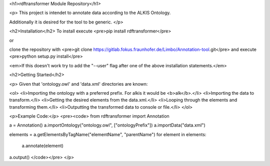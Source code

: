 <h1>rdftransformer Module Repository</h1>

<p>
This project is intendet to annotate data according to the ALKIS Ontology.

Additionally it is desired for the tool to be generic.
</p>

<h2>Installation</h2>
To install execute
<pre>pip install rdftransformer</pre>

or

clone the repository with
<pre>git clone https://gitlab.fokus.fraunhofer.de/Limbo/Annotation-tool.git</pre>
and execute
<pre>python setup.py install</pre>

<em>If this doesn't work try to add the "--user" flag after one of the above installation statements.</em>

<h2>Getting Started</h2>

<p>
Given that 'ontology.owl' and 'data.xml' directories are known: 

<ol>
<li>Importing the ontology with a preferred prefix. For alkis it would be <b>alk</b>.</li>
<li>Importing the data to transform.</li>
<li>Getting the desired elements from the data.xml.</li>
<li>Looping through the elements and transforming them.</li>
<li>Outputting the transformed data to console or file.</li>
</ol>

<p>Example Code:</p>
<pre><code>
from rdftransformer import Annotation

a = Annotation()
a.importOntology("ontology.owl", ["ontologyPrefix"])
a.importData("data.xml")

elements = a.getElementsByTagName("elementName", "parentName")
for element in elements:
	a.annotate(element)

a.output()
</code></pre>
</p>